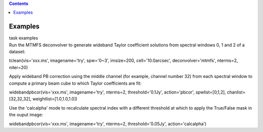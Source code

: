 .. contents::
   :depth: 3
..

.. container::
   :name: viewlet-above-content-title

Examples
========

.. container::
   :name: viewlet-below-content-title

.. container:: documentDescription description

   task examples

.. container:: section
   :name: viewlet-above-content-body

.. container:: section
   :name: content-core

   .. container::
      :name: parent-fieldname-text

      Run the MTMFS deconvolver to generate wideband Taylor coefficient
      solutions from spectral windows 0, 1 and 2 of a dataset:

      .. container:: casa-input-box

         tclean(vis='xxx.ms', imagename='try', spw='0~3', imsize=200,
         cell='10.0arcsec', deconvolver='mtmfs', nterms=2, niter=20)

       

      Apply wideband PB correction using the middle channel (for
      example, channel number 32) from each spectral window to compute a
      primary beam cube to which Taylor coefficients are fit:

      .. container:: casa-input-box

         widebandpbcor(vis='xxx.ms', imagename='try', nterms=2,
         threshold='0.1Jy', action='pbcor', spwlist=[0,1,2],
         chanlist=[32,32,32], weightlist=[1.0,1.0,1.0])

       

      Use the 'calcalpha' mode to recalculate spectral index with a
      different threshold at which to apply the True/False mask in the
      ouput image:

      .. container:: casa-input-box

         widebandpbcor(vis='xxx.ms', imagename='try', nterms=2,
         threshold='0.05Jy', action='calcalpha')

       

.. container:: section
   :name: viewlet-below-content-body
